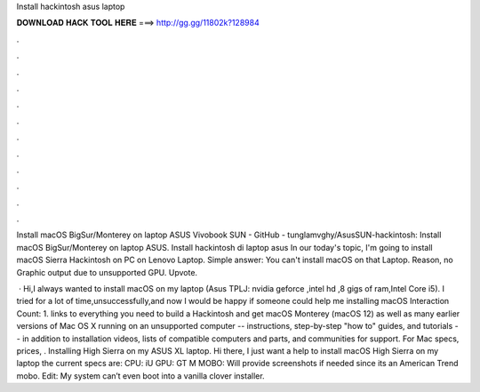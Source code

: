 Install hackintosh asus laptop



𝐃𝐎𝐖𝐍𝐋𝐎𝐀𝐃 𝐇𝐀𝐂𝐊 𝐓𝐎𝐎𝐋 𝐇𝐄𝐑𝐄 ===> http://gg.gg/11802k?128984



.



.



.



.



.



.



.



.



.



.



.



.

Install macOS BigSur/Monterey on laptop ASUS Vivobook SUN - GitHub - tunglamvghy/AsusSUN-hackintosh: Install macOS BigSur/Monterey on laptop ASUS. Install hackintosh di laptop asus In our today's topic, I'm going to install macOS Sierra Hackintosh on PC on Lenovo Laptop. Simple answer: You can't install macOS on that Laptop. Reason, no Graphic output due to unsupported GPU. Upvote.

 · Hi,I always wanted to install macOS on my laptop (Asus TPLJ: nvidia geforce ,intel hd ,8 gigs of ram,Intel Core i5). I tried for a lot of time,unsuccessfully,and now I would be happy if someone could help me installing macOS  Interaction Count: 1.  links to everything you need to build a Hackintosh and get macOS Monterey (macOS 12) as well as many earlier versions of Mac OS X running on an unsupported computer -- instructions, step-by-step "how to" guides, and tutorials -- in addition to installation videos, lists of compatible computers and parts, and communities for support. For Mac specs, prices, . Installing High Sierra on my ASUS XL laptop. Hi there, I just want a help to install macOS High Sierra on my laptop the current specs are: CPU: iU GPU: GT M MOBO: Will provide screenshots if needed since its an American Trend mobo. Edit: My system can’t even boot into a vanilla clover installer.
